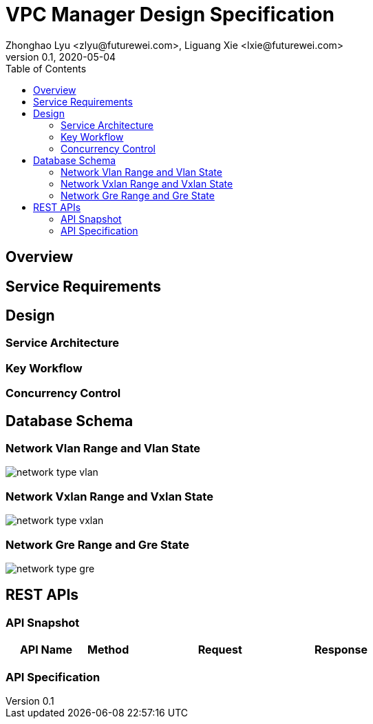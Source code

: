 = VPC Manager Design Specification
Zhonghao Lyu <zlyu@futurewei.com>, Liguang Xie <lxie@futurewei.com>
v0.1, 2020-05-04
:toc: right

== Overview

== Service Requirements

== Design

=== Service Architecture

=== Key Workflow

=== Concurrency Control

== Database Schema
=== Network Vlan Range and Vlan State
image::images/network_type_vlan.PNG[]
=== Network Vxlan Range and Vxlan State
image::images/network_type_vxlan.PNG[]
=== Network Gre Range and Gre State
image::images/network_type_gre.PNG[]
== REST APIs

=== API Snapshot

[width="100%",cols="22%,12%,50%,17%"]
|===
|*API Name* |*Method* |*Request*|*Response*

//|Verify MAC State
//|GET
//|/macs/{mac}, /v4/macs/{mac}
//|mac state
//<<Mac_Get,[sample]>>
|===

=== API Specification


